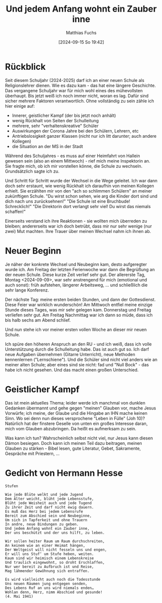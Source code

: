 #+title:      Und jedem Anfang wohnt ein Zauber inne
#+date:       [2024-09-15 So 19:42]
#+filetags:   :hugo:
#+identifier: 20240915T194235
#+DESCRIPTION: This text was generated using the After Dark post archetype.
#+HUGO_CATEGORIES: Schule
#+HUGO_AUTO_SET_LASTMOD: t
#+HUGO_BASE_DIR: /home/matthias/flying-toasters/
#+AUTHOR: Matthias Fuchs

* Rückblick
Seit diesem Schuljahr (2024-2025) darf ich an einer neuen Schule als Religionslehrer dienen. Wie es dazu kam - das hat eine längere Geschichte. Das vergangene Schuljahr war für mich wohl eines des mühevollsten überhaupt. Bis jetzt weiß ich noch immer nicht, woran es lag. Dafür sind sicher mehrere Faktoren verantwortlich. Ohne vollständig zu sein zähle ich hier einige auf:

- Innerer, geistlicher Kampf (der bis jetzt noch anhält)
- wenig Rückhalt von Seiten der Schulleitung
- mehrere, sehr "verhaltenskreative" Schüler
- Auswirkungen der Corona Jahre bei den Schülern, Lehrern, etc
- Antriebslosigkeit ganzer Klassen (nicht nur ich litt darunter; auch andere Kollegen)
- die Situation an der MS in der Stadt

Während des Schuljahres - es muss auf einer Heimfahrt von Hallein gewesen sein (also an einem Mittwoch) - rief mich meine Inspektorin an. Sie fragte mich, ob ich mir vorstellen könne, die Schule zu wechseln. Grundsätzlich sagte ich zu.

Und Schritt für Schritt wurde der Wechsel in die Wege geleitet. Ich war dann doch sehr erstaunt, wie wenig Rückhalt ich daraufhin von meinen Kollegen erhielt. Sie erzählten mir von den "ach so schlimmen Schülern" an meiner zukünftigen Schule. "Du wirst schon sehen, wie arg die Kinder dort sind und dich nach uns zurücksehnen!" "Die Schule ist eine Bruchbude! Schrecklich!" "Die Direktorin dort verlangt sehr viel! Du wirst das niemals schaffen!"

Einerseits verstand ich ihre Reaktionen - sie wollten mich überreden zu bleiben; andererseits war ich doch betrübt, dass mir nur sehr wenige (nur zwei) Mut machten. Ihre Trauer über meinen Wechsel nahm ich ihnen ab.


* Neuer Beginn
Je näher der konkrete Wechsel und Neubeginn kam, desto aufgeregter wurde ich. Am Freitag der letzten Ferienwoche war dann die Begrüßung an der neuen Schule. Diese kurze Zeit verlief sehr gut. Der allererste Tag, Montag <2024-09-09>, war sehr anstrengend für mich (emotional und auch sonst): früh aufstehen, längerer Arbeitsweg, ... und schließlich die sehr lange Konferenz.

Der nächste Tag: meine ersten beiden Stunden, und dann der Gottesdienst. Diese Feier war wirklich wunderschön! Am Mittwoch entfiel meine einzige Stunde dieses Tages, was mir sehr gelegen kam. Donnerstag und Freitag verliefen sehr gut. Am Freitag Nachmittag war ich dann so müde, dass ich bis halb sechs am Abend schlief.

Und nun stehe ich vor meiner ersten vollen Woche an dieser mir neuen Schule.

Ich spüre den höheren Anspruch an den RU - und ich weiß, dass ich volle Unterstützung durch die Schulleitung habe. Das ist auch gut so. Ich darf neue Aufgaben übernehmen (Gitarre Unterricht), neue Methoden kennenlernen ("Lernschiene"). Und die Schüler sind nicht viel anders wie an meiner alten Schule; aber eines sind sie nicht: fad und "Null Bock" - das habe ich nicht gesehen. Und das macht einen großen Unterschied.


* Geistlicher Kampf
Das ist mein aktuelles Thema; leider werde ich manchmal von dunklen Gedanken übermannt und gehe gegen "meinen" Glauben vor, mache Jesus Vorwürfe; ich meine, der Glaube und die Hingabe an IHN mache keinen Sinn. Wo sei denn nun dieses versprochene "Leben in Fülle" (Joh 10)? Natürlich hat der finstere Geselle von unten ein großes Interesse daran, mich vom Glauben abzubringen. Da heißt es aufmerksam zu sein.

Was kann ich tun? Wahrscheinlich selbst nicht viel, nur Jesus kann diesen Dämon besiegen. Doch kann ich meinen Teil dazu beitragen, meinen Glauben zu stärken - Bibel lesen, gute Literatur, Gebet, Sakramente, Gespräche mit Priestern, ...

* Gedicht von Hermann Hesse

#+begin_src text
Stufen

Wie jede Blüte welkt und jede Jugend
Dem Alter weicht, blüht jede Lebensstufe,
Blüht jede Weisheit auch und jede Tugend
Zu ihrer Zeit und darf nicht ewig dauern.
Es muß das Herz bei jedem Lebensrufe
Bereit zum Abschied sein und Neubeginne,
Um sich in Tapferkeit und ohne Trauern
In andre, neue Bindungen zu geben.
Und jedem Anfang wohnt ein Zauber inne,
Der uns beschützt und der uns hilft, zu leben.

Wir sollen heiter Raum um Raum durchschreiten,
An keinem wie an einer Heimat hängen,
Der Weltgeist will nicht fesseln uns und engen,
Er will uns Stuf‘ um Stufe heben, weiten.
Kaum sind wir heimisch einem Lebenskreise
Und traulich eingewohnt, so droht Erschlaffen,
Nur wer bereit zu Aufbruch ist und Reise,
Mag lähmender Gewöhnung sich entraffen.

Es wird vielleicht auch noch die Todesstunde
Uns neuen Räumen jung entgegen senden,
Des Lebens Ruf an uns wird niemals enden…
Wohlan denn, Herz, nimm Abschied und gesunde!
(4. Mai 1941)
#+end_src

